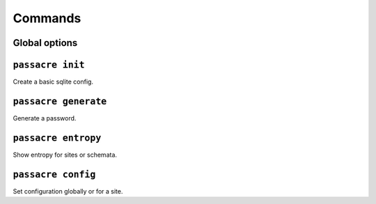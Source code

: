 Commands
========


Global options
--------------

.. program-output:: passacre --help



``passacre init``
-----------------

.. program-output:: passacre init --help

Create a basic sqlite config.


``passacre generate``
---------------------

.. program-output:: passacre generate --help

Generate a password.



``passacre entropy``
--------------------

.. program-output:: passacre entropy --help

Show entropy for sites or schemata.


``passacre config``
---------------------

.. program-output:: passacre config --help

Set configuration globally or for a site.
